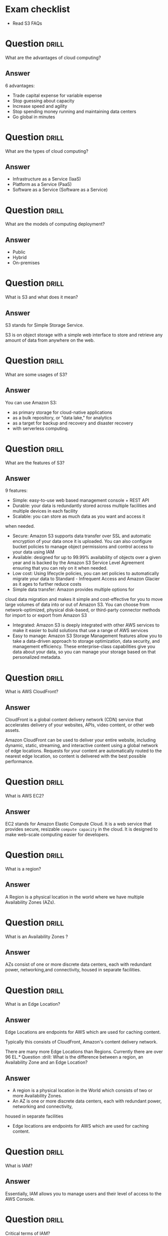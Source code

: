 * Exam checklist

- Read S3 FAQs


* Question :drill:
What are the advantages of cloud computing?

** Answer
6 advantages: 

- Trade capital expense for variable expense
- Stop guessing about capacity
- Increase speed and agility
- Stop spending money running and maintaining data centers
- Go global in minutes


* Question :drill:
What are the types of cloud computing?

** Answer
- Infrastructure as a Service (IaaS)
- Platform as a Service (PaaS)
- Software as a Service (Software as a Service)

* Question :drill:
What are the models of computing deployment?

** Answer

- Public
- Hybrid
- On-premises

* Question :drill:
What is S3 and what does it mean?

** Answer
S3 stands for Simple Storage Service.

S3 is on object storage with a simple web interface to store and 
retrieve any amount of data from anywhere on the web. 

* Question :drill:
What are some usages of S3?

** Answer
You can use Amazon S3: 
- as primary storage for cloud-native applications
- as a bulk repository, or "data lake," for analytics
- as a target for backup and recovery and disaster recovery
- with serverless computing. 

* Question :drill:
What are the features of S3?

** Answer

9 features:

- Simple: easy-to-use web based management console + REST API
- Durable: your data is redundantly stored across multiple facilities and multiple devices in each facility
- Scalable: you can store as much data as you want and access it 
when needed.
- Secure: Amazon S3 supports data transfer over SSL and automatic encryption of your data once it is uploaded. You can also configure bucket policies to manage object permissions and control access to your data using IAM
- Available: designed for up to 99.99% availability of objects over a given year and is backed by the Amazon S3 Service Level Agreement ensuring that you can rely on it when needed. 
- Low cost: Using lifecycle policies, you can set policies to automatically migrate your data to Standard - Infrequent Access and Amazon Glacier as it ages to further reduce costs
- Simple data transfer: Amazon provides multiple options for
cloud data migration and makes it simple and cost-effective for you to move large volumes of data into or out of Amazon S3. You can choose from network-optimized, physical disk-based, or third-party connector methods for import to or export from Amazon S3
- Integrated: Amazon S3 is deeply integrated with other AWS services to make it easier to build solutions that use a range of AWS services
- Easy to manage: Amazon S3 Storage Management features allow you to take a data-driven approach to storage optimization, data security, and management efficiency. These enterprise-class capabilities give you data about your data, so you can manage your storage based on that personalized metadata.

* Question :drill:
What is AWS CloudFront?

** Answer

CloudFront is a global content delivery network (CDN) service that accelerates delivery of your websites, APIs, video content, 
or other web assets.

Amazon CloudFront can be used to deliver your entire website, including dynamic, static, 
streaming, and interactive content using a global network of edge locations. Requests for your 
content are automatically routed to the nearest edge location, so content is delivered with the best possible performance. 

* Question :drill:
What is AWS EC2?

** Answer
 
EC2 stands for Amazon Elastic Compute Cloud. 
It is a web service that provides secure, resizable =compute capacity= in the cloud. 
It is designed to make web-scale computing easier for developers.

* Question :drill:
What is a region?

** Answer
A Region is a physical location in the world where we have multiple Availability Zones (AZs).

* Question :drill:
What is an Availability Zones ?

** Answer
AZs consist of one or more discrete data centers, each with redundant power, networking,and connectivity, housed in separate facilities.
* Question :drill:
What is an Edge Location?

** Answer
Edge Locations are endpoints for AWS which are used for caching content.

Typically this consists of CloudFront, Amazon's content delivery network.

There are many more Edge Locations than Regions. Currently there are over 96 EL.* Question :drill:
What is the difference between a region, an Availability Zone and an Edge Location?

** Answer

- A region is a physical location in the World which consists of two or more Availability Zones.
- An AZ is one or more discrete data centers, each with redundant power, networking and connectivity, 
housed in separate facilities
- Edge locations are endpoints for AWS which are used for caching content.


* Question :drill:
What is IAM?

** Answer
Essentially, IAM allows you to manage users and their level of access to the AWS Console.


* Question :drill:
Critical terms of IAM?

** Answer
- Users - End Users (think people)
- Groups - A collection of Users under one set of permissions
- Roles - You create roles and can then be assign them to AWS resources
- Policies - A document that defines one (or more permissions). Can be attached to User/Group/Role.


* Question :drill:
Is IAM Global?

** Answer
Yes


* Question :drill:
What is the root account?

** Answer
This is the email address used to sign up in AWS.
Unlimited access to do things in the cloud.
* Question :drill:
Which permissions have new users when created?

** Answer
New users have NO permissions when first created
* Question :drill:
What is the difference between access keys and user/pass?

** Answer
You cannot use the Access Key ID and Secret Key to login in the console. You can use this to access AWS via the APIs and CLI however.


* Question                                                            :drill:
What is S3?

** Answer

S3 provides developpers and IT teams with secure, durable, highly-scalable object storage. Amazon S3 is easy to use, with a simple web service 
interface to store and retrieve any amount of data from anywhere on the web.

* Question :drill:
Size of the files on S3?

** Answer
From 0 Bytes to 5 TB

* Question :drill:
What is the data consistency model for S3?

** Answer
- Read after Write consistency for PUTS of new Objects
- Eventual Consistency for overwrite PUTS and DELETES (can take some time to propagate)

* Question :drill:
S3 is object based. What do objects consist of?

** Answer
- key (This is the name of the object)
- value (This is the data and is made up of a sequence of bytes)
- version ID (very important for versioning)
- metadata (data about data you are storing)
- subresources:
  - Access Control Lists
  - Torrent (not an exam topic)

* Question :drill:
What are the different Tiers/Classes of storage for S3?

** Answer
- S3 standard : 99.99% availability, 99.999999999% durability, stored redundantly across multiple devices in multiple facilities, and is 
designed to sustain the loss of 2 facilities concurrently. No retrieval fees

- S3 - IA (Infrequently Accessed) : For data that is accessed less frequently, but requires rapid access when needed. Lower fee than S3, but you are 
charged a retrieval fee.

- S3 One Zone - IA : want a lower cost option for infrequently accessed data, but do not require the multiple AZ data resilience.

- Glacier : Very cheap, but used for archival only. Expedited (higher fees less retrieval time -- within minutes),
 Standard (3-5 hours) or Bulk (5-12 hours).

* Question :drill:
S3 Charges?

** Answer
Charged for 
- Storagex
- Requests
- Storage Management Pricing (the tags you use on your data, added on the metadat of your files)
- Data Transfer Pricing (when you transfer data from one region to another)
- Transfer Acceleration


* Question :drill:
What is S3 Transfert Acceleration?

** Answer
Amazon S3 Transfert Acceleration enables fast, easy, and secure transferts of files over long distances between your end users and an S3 bucket. 

Transfert Acceleration takes advantage of Amazon CloudFront's globally distributed edge locations. As the data arrives at an edge location, data 
is routed to Amazon S3 over an optimized path.


* Question :drill:
What are the server side encryption options for S3?

** Answer
- SSE with Amazon S3 Managed Keys (SSE-S3)
- SSE with KMS (SSE-KMS)
- SSE with Customer Provided Keys (SSE-C)

* Question :drill:
What are the two options for controlling access to a S3 bucket?

** Answer
- Bucket ACL
- Bucket Policies


* Question :drill:
S3 Versioning characteristics?

** Answer
- Stores all versions of an object (including all writes and even if you delete an object)
- Great backup tool
- Once enabled, versioning cannot be disabled, only suspended
- Integrates with Lifecycles rules
- Versioning's MFA Delete capability, which uses multi-factor authentication, can be used to provide an additional layer of security.

* Question :drill:
Cross replication on S3?

** Answer
- Versioning must be enabled on both the source and destination buckets
- Regions must be unique
- Files in an existing bucket are not replicated automatically. All subsequent updated files will be replicated automatically.
- You cannot replicate to multiple buckets or use daisy chaining (at this time)
- Delete markers are replicated
- Deleting individual versions or delete markers will not be replicated


* Question :drill:
Lifecycle Management in S3?

** Answer
- Can be used in conjunction with versioning
- Can be applied to current versions and previous versions
- Following actions can now be done:
  - Transition to the Standard IA storage class
  - Archive to Glacier Storage Class
  - Permanently Delete


* Question :drill:
What is a CDN?

** Answer
A content delivery network (CDN) is a system of distributed servers (network) that deliver webpages and other web content to a user
based on the geographic locations of the user, the origin of the webpage and a content delivery server.


AWS CloudFront can be used to deliver your entire website, including dynamic, static, streaming, and interactive content using a global 
network of edge locations. Requests for your content are automatically routed to the nearests edge location, so content is delivered with
the best possible performance.

Amazon CloudFront is optimized to work with other Amazon Web Services, like S3, EC2, ELB and route 53. Amazon CloudFront also works seamlessly
with any non-AWS origin server, which stores the original, definitive version of your files.


* Question :drill:
What is a distribution (CloudFront)?

** Answer
This is the name given to the CDN which consists of a collection of Edge Locations.
  - Web distribution - Typically used for websites
  - RTMP - Used for Media Streaming


* Question :drill:
What can you use Edge location for ?

** Answer
- EL are not just for READ only, you can write to them too.
- Objects are cached for the life of the TTL
- You can clear cached objects but you will be charged.






